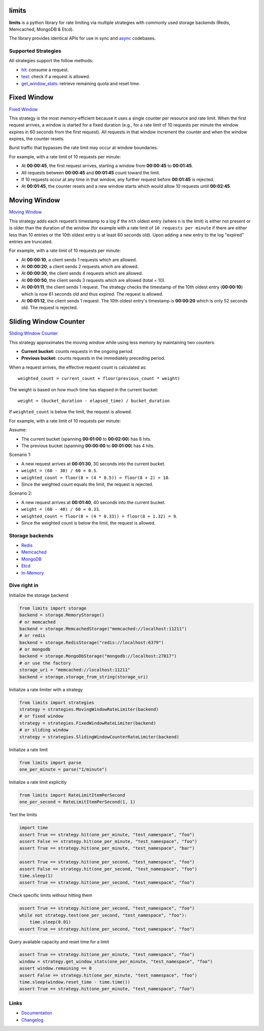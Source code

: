 .. |ci| image:: https://github.com/alisaifee/limits/actions/workflows/main.yml/badge.svg?branch=master
    :target: https://github.com/alisaifee/limits/actions?query=branch%3Amaster+workflow%3ACI
.. |codecov| image:: https://codecov.io/gh/alisaifee/limits/branch/master/graph/badge.svg
   :target: https://codecov.io/gh/alisaifee/limits
.. |pypi| image:: https://img.shields.io/pypi/v/limits.svg?style=flat-square
    :target: https://pypi.python.org/pypi/limits
.. |pypi-versions| image:: https://img.shields.io/pypi/pyversions/limits?style=flat-square
    :target: https://pypi.python.org/pypi/limits
.. |license| image:: https://img.shields.io/pypi/l/limits.svg?style=flat-square
    :target: https://pypi.python.org/pypi/limits
.. |docs| image:: https://readthedocs.org/projects/limits/badge/?version=latest
   :target: https://limits.readthedocs.org

limits
------
|docs| |ci| |codecov| |pypi| |pypi-versions| |license|


**limits** is a python library for rate limiting via multiple strategies
with commonly used storage backends (Redis, Memcached, MongoDB & Etcd).

The library provides identical APIs for use in sync and
`async <https://limits.readthedocs.io/en/stable/async.html>`_ codebases.


Supported Strategies
====================

All strategies support the follow methods:

- `hit <https://limits.readthedocs.io/en/stable/api.html#limits.strategies.RateLimiter.hit>`_: consume a request.
- `test <https://limits.readthedocs.io/en/stable/api.html#limits.strategies.RateLimiter.test>`_: check if a request is allowed.
- `get_window_stats <https://limits.readthedocs.io/en/stable/api.html#limits.strategies.RateLimiter.get_window_stats>`_: retrieve remaining quota and reset time.

Fixed Window
------------
`Fixed Window <https://limits.readthedocs.io/en/latest/strategies.html#fixed-window>`_

This strategy is the most memory‑efficient because it uses a single counter per resource and
rate limit. When the first request arrives, a window is started for a fixed duration
(e.g., for a rate limit of 10 requests per minute the window expires in 60 seconds from the first request).
All requests in that window increment the counter and when the window expires, the counter resets.

Burst traffic that bypasses the rate limit may occur at window boundaries.

For example, with a rate limit of 10 requests per minute:

- At **00:00:45**, the first request arrives, starting a window from **00:00:45** to **00:01:45**.
- All requests between **00:00:45** and **00:01:45** count toward the limit.
- If 10 requests occur at any time in that window, any further request before **00:01:45** is rejected.
- At **00:01:45**, the counter resets and a new window starts which would allow 10 requests
  until **00:02:45**.

Moving Window
-------------
`Moving Window <https://limits.readthedocs.io/en/latest/strategies.html#moving-window>`_

This strategy adds each request’s timestamp to a log if the ``nth`` oldest entry (where ``n``
is the limit) is either not present or is older than the duration of the window (for example with a rate limit of
``10 requests per minute`` if there are either less than 10 entries or the 10th oldest entry is at least
60 seconds old). Upon adding a new entry to the log "expired" entries are truncated.

For example, with a rate limit of 10 requests per minute:

- At **00:00:10**, a client sends 1 requests which are allowed.
- At **00:00:20**, a client sends 2 requests which are allowed.
- At **00:00:30**, the client sends 4 requests which are allowed.
- At **00:00:50**, the client sends 3 requests which are allowed (total = 10).
- At **00:01:11**, the client sends 1 request. The strategy checks the timestamp of the
  10th oldest entry (**00:00:10**) which is now 61 seconds old and thus expired. The request
  is allowed.
- At **00:01:12**, the client sends 1 request. The 10th oldest entry's timestamp is **00:00:20**
  which is only 52 seconds old. The request is rejected.

Sliding Window Counter
------------------------
`Sliding Window Counter <https://limits.readthedocs.io/en/latest/strategies.html#sliding-window-counter>`_

This strategy approximates the moving window while using less memory by maintaining
two counters:

- **Current bucket:** counts requests in the ongoing period.
- **Previous bucket:** counts requests in the immediately preceding period.

When a request arrives, the effective request count is calculated as::

    weighted_count = current_count + floor(previous_count * weight)

The weight is based on how much time has elapsed in the current bucket::

    weight = (bucket_duration - elapsed_time) / bucket_duration

If ``weighted_count`` is below the limit, the request is allowed.

For example, with a rate limit of 10 requests per minute:

Assume:

- The current bucket (spanning **00:01:00** to **00:02:00**) has 8 hits.
- The previous bucket (spanning **00:00:00** to **00:01:00**) has 4 hits.

Scenario 1:

- A new request arrives at **00:01:30**, 30 seconds into the current bucket.
- ``weight = (60 - 30) / 60 = 0.5``.
- ``weighted_count = floor(8 + (4 * 0.5)) = floor(8 + 2) = 10``.
- Since the weighted count equals the limit, the request is rejected.

Scenario 2:

- A new request arrives at **00:01:40**, 40 seconds into the current bucket.
- ``weight = (60 - 40) / 60 ≈ 0.33``.
- ``weighted_count = floor(8 + (4 * 0.33)) = floor(8 + 1.32) = 9``.
- Since the weighted count is below the limit, the request is allowed.

Storage backends
================

- `Redis <https://limits.readthedocs.io/en/latest/storage.html#redis-storage>`_
- `Memcached <https://limits.readthedocs.io/en/latest/storage.html#memcached-storage>`_
- `MongoDB <https://limits.readthedocs.io/en/latest/storage.html#mongodb-storage>`_
- `Etcd <https://limits.readthedocs.io/en/latest/storage.html#etcd-storage>`_
- `In-Memory <https://limits.readthedocs.io/en/latest/storage.html#in-memory-storage>`_

Dive right in
=============

Initialize the storage backend

.. code-block:: python

   from limits import storage
   backend = storage.MemoryStorage()
   # or memcached
   backend = storage.MemcachedStorage("memcached://localhost:11211")
   # or redis
   backend = storage.RedisStorage("redis://localhost:6379")
   # or mongodb
   backend = storage.MongoDbStorage("mongodb://localhost:27017")
   # or use the factory
   storage_uri = "memcached://localhost:11211"
   backend = storage.storage_from_string(storage_uri)

Initialize a rate limiter with a strategy

.. code-block:: python

   from limits import strategies
   strategy = strategies.MovingWindowRateLimiter(backend)
   # or fixed window
   strategy = strategies.FixedWindowRateLimiter(backend)
   # or sliding window
   strategy = strategies.SlidingWindowCounterRateLimiter(backend)


Initialize a rate limit

.. code-block:: python

    from limits import parse
    one_per_minute = parse("1/minute")

Initialize a rate limit explicitly

.. code-block:: python

    from limits import RateLimitItemPerSecond
    one_per_second = RateLimitItemPerSecond(1, 1)

Test the limits

.. code-block:: python

    import time
    assert True == strategy.hit(one_per_minute, "test_namespace", "foo")
    assert False == strategy.hit(one_per_minute, "test_namespace", "foo")
    assert True == strategy.hit(one_per_minute, "test_namespace", "bar")

    assert True == strategy.hit(one_per_second, "test_namespace", "foo")
    assert False == strategy.hit(one_per_second, "test_namespace", "foo")
    time.sleep(1)
    assert True == strategy.hit(one_per_second, "test_namespace", "foo")

Check specific limits without hitting them

.. code-block:: python

    assert True == strategy.hit(one_per_second, "test_namespace", "foo")
    while not strategy.test(one_per_second, "test_namespace", "foo"):
        time.sleep(0.01)
    assert True == strategy.hit(one_per_second, "test_namespace", "foo")

Query available capacity and reset time for a limit

.. code-block:: python

   assert True == strategy.hit(one_per_minute, "test_namespace", "foo")
   window = strategy.get_window_stats(one_per_minute, "test_namespace", "foo")
   assert window.remaining == 0
   assert False == strategy.hit(one_per_minute, "test_namespace", "foo")
   time.sleep(window.reset_time - time.time())
   assert True == strategy.hit(one_per_minute, "test_namespace", "foo")


Links
=====

* `Documentation <http://limits.readthedocs.org/en/latest>`_
* `Changelog <http://limits.readthedocs.org/en/stable/changelog.html>`_

